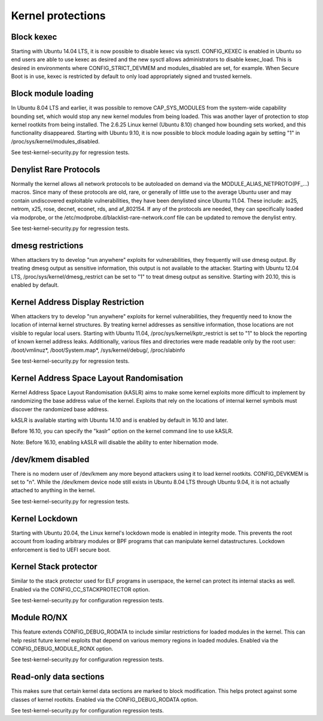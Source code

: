 Kernel protections
##################

Block kexec
===========

Starting with Ubuntu 14.04 LTS, it is now possible to disable kexec via sysctl. CONFIG_KEXEC is enabled in Ubuntu so end users are able to use kexec as desired and the new sysctl allows administrators to disable kexec_load. This is desired in environments where CONFIG_STRICT_DEVMEM and modules_disabled are set, for example. When Secure Boot is in use, kexec is restricted by default to only load appropriately signed and trusted kernels.


Block module loading
=====================

In Ubuntu 8.04 LTS and earlier, it was possible to remove CAP_SYS_MODULES from the system-wide capability bounding set, which would stop any new kernel modules from being loaded. This was another layer of protection to stop kernel rootkits from being installed. The 2.6.25 Linux kernel (Ubuntu 8.10) changed how bounding sets worked, and this functionality disappeared. Starting with Ubuntu 9.10, it is now possible to block module loading again by setting "1" in /proc/sys/kernel/modules_disabled.

See test-kernel-security.py for regression tests.


Denylist Rare Protocols
=======================

Normally the kernel allows all network protocols to be autoloaded on demand via the MODULE_ALIAS_NETPROTO(PF_...) macros. Since many of these protocols are old, rare, or generally of little use to the average Ubuntu user and may contain undiscovered exploitable vulnerabilities, they have been denylisted since Ubuntu 11.04. These include: ax25, netrom, x25, rose, decnet, econet, rds, and af_802154. If any of the protocols are needed, they can specifically loaded via modprobe, or the /etc/modprobe.d/blacklist-rare-network.conf file can be updated to remove the denylist entry.

See test-kernel-security.py for regression tests.


dmesg restrictions
==================

When attackers try to develop "run anywhere" exploits for vulnerabilities, they frequently will use dmesg output. By treating dmesg output as sensitive information, this output is not available to the attacker. Starting with Ubuntu 12.04 LTS, /proc/sys/kernel/dmesg_restrict can be set to "1" to treat dmesg output as sensitive. Starting with 20.10, this is enabled by default.


Kernel Address Display Restriction
==================================

When attackers try to develop "run anywhere" exploits for kernel vulnerabilities, they frequently need to know the location of internal kernel structures. By treating kernel addresses as sensitive information, those locations are not visible to regular local users. Starting with Ubuntu 11.04, /proc/sys/kernel/kptr_restrict is set to "1" to block the reporting of known kernel address leaks. Additionally, various files and directories were made readable only by the root user: /boot/vmlinuz*, /boot/System.map*, /sys/kernel/debug/, /proc/slabinfo

See test-kernel-security.py for regression tests.


Kernel Address Space Layout Randomisation
=========================================

Kernel Address Space Layout Randomisation (kASLR) aims to make some kernel exploits more difficult to implement by randomizing the base address value of the kernel. Exploits that rely on the locations of internal kernel symbols must discover the randomized base address.

kASLR is available starting with Ubuntu 14.10 and is enabled by default in 16.10 and later.

Before 16.10, you can specify the "kaslr" option on the kernel command line to use kASLR.

Note: Before 16.10, enabling kASLR will disable the ability to enter hibernation mode.


/dev/kmem disabled
===================

There is no modern user of /dev/kmem any more beyond attackers using it to load kernel rootkits. CONFIG_DEVKMEM is set to "n". While the /dev/kmem device node still exists in Ubuntu 8.04 LTS through Ubuntu 9.04, it is not actually attached to anything in the kernel.

See test-kernel-security.py for regression tests.


Kernel Lockdown
===============

Starting with Ubuntu 20.04, the Linux kernel's lockdown mode is enabled in integrity mode. This prevents the root account from loading arbitrary modules or BPF programs that can manipulate kernel datastructures. Lockdown enforcement is tied to UEFI secure boot.


Kernel Stack protector
======================

Similar to the stack protector used for ELF programs in userspace, the kernel can protect its internal stacks as well. Enabled via the CONFIG_CC_STACKPROTECTOR option.

See test-kernel-security.py for configuration regression tests.


Module RO/NX
============

This feature extends CONFIG_DEBUG_RODATA to include similar restrictions for loaded modules in the kernel. This can help resist future kernel exploits that depend on various memory regions in loaded modules. Enabled via the CONFIG_DEBUG_MODULE_RONX option.

See test-kernel-security.py for configuration regression tests.


Read-only data sections
=======================

This makes sure that certain kernel data sections are marked to block modification. This helps protect against some classes of kernel rootkits. Enabled via the CONFIG_DEBUG_RODATA option.

See test-kernel-security.py for configuration regression tests.


